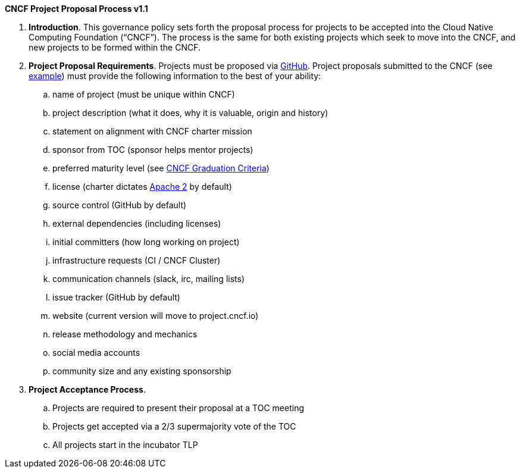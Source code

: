 *CNCF Project Proposal Process v1.1*

 . *Introduction*. This governance policy sets forth the proposal process for projects to be accepted into the Cloud Native Computing Foundation (“CNCF”). The process is the same for both existing projects which seek to move into the CNCF, and new projects to be formed within the CNCF.
 . *Project Proposal Requirements*. Projects must be proposed via https://github.com/cncf/toc/tree/master/proposals[GitHub]. Project proposals submitted to the CNCF (see https://github.com/cncf/toc/blob/master/proposals/kubernetes.adoc[example]) must provide the following information to the best of your ability:

 .. name of project (must be unique within CNCF)
 .. project description (what it does, why it is valuable, origin and history)
 .. statement on alignment with CNCF charter mission
 .. sponsor from TOC (sponsor helps mentor projects)
 .. preferred maturity level (see https://github.com/cncf/toc/blob/master/process/graduation_criteria.adoc[CNCF Graduation Criteria])
 .. license (charter dictates http://www.apache.org/licenses/LICENSE-2.0[Apache 2] by default)
 .. source control (GitHub by default)
 .. external dependencies (including licenses)
 .. initial committers (how long working on project)
 .. infrastructure requests (CI / CNCF Cluster)
 .. communication channels (slack, irc, mailing lists)
 .. issue tracker (GitHub by default)
 .. website (current version will move to project.cncf.io)
 .. release methodology and mechanics
 .. social media accounts
 .. community size and any existing sponsorship

. *Project Acceptance Process*.
 .. Projects are required to present their proposal at a TOC meeting
 .. Projects get accepted via a 2/3 supermajority vote of the TOC
 .. All projects start in the incubator TLP
